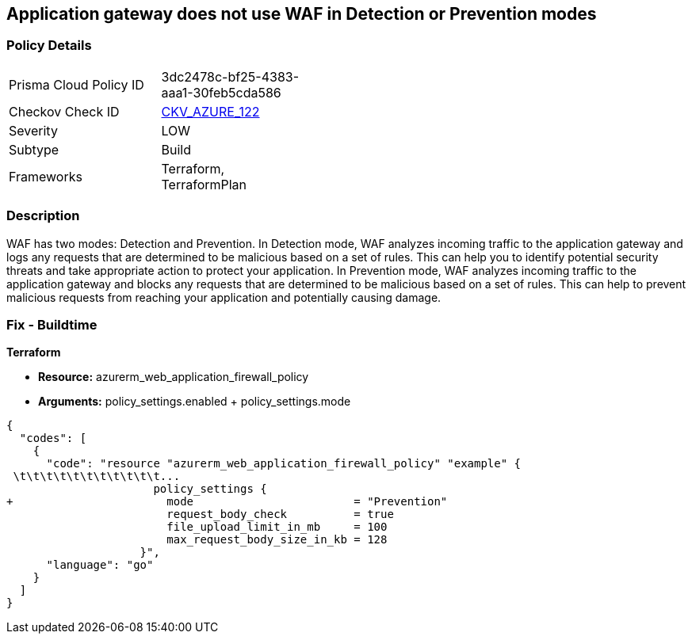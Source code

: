 == Application gateway does not use WAF in Detection or Prevention modes
// Azure Application Gateway does not use Web Application Firewall (WAF) in Detection or Prevention mode


=== Policy Details 

[width=45%]
[cols="1,1"]
|=== 
|Prisma Cloud Policy ID 
| 3dc2478c-bf25-4383-aaa1-30feb5cda586

|Checkov Check ID 
| https://github.com/bridgecrewio/checkov/tree/master/checkov/terraform/checks/resource/azure/AppGWUseWAFMode.py[CKV_AZURE_122]

|Severity
|LOW

|Subtype
|Build

|Frameworks
|Terraform, TerraformPlan

|=== 



=== Description 


WAF has two modes: Detection and Prevention.
In Detection mode, WAF analyzes incoming traffic to the application gateway and logs any requests that are determined to be malicious based on a set of rules.
This can help you to identify potential security threats and take appropriate action to protect your application.
In Prevention mode, WAF analyzes incoming traffic to the application gateway and blocks any requests that are determined to be malicious based on a set of rules.
This can help to prevent malicious requests from reaching your application and potentially causing damage.

=== Fix - Buildtime


*Terraform* 


* *Resource:* azurerm_web_application_firewall_policy
* *Arguments:* policy_settings.enabled +  policy_settings.mode


[source,go]
----
{
  "codes": [
    {
      "code": "resource "azurerm_web_application_firewall_policy" "example" {
 \t\t\t\t\t\t\t\t\t\t\t...
                      policy_settings {
+                       mode                        = "Prevention"
                        request_body_check          = true
                        file_upload_limit_in_mb     = 100
                        max_request_body_size_in_kb = 128
                    }",
      "language": "go"
    }
  ]
}
----
